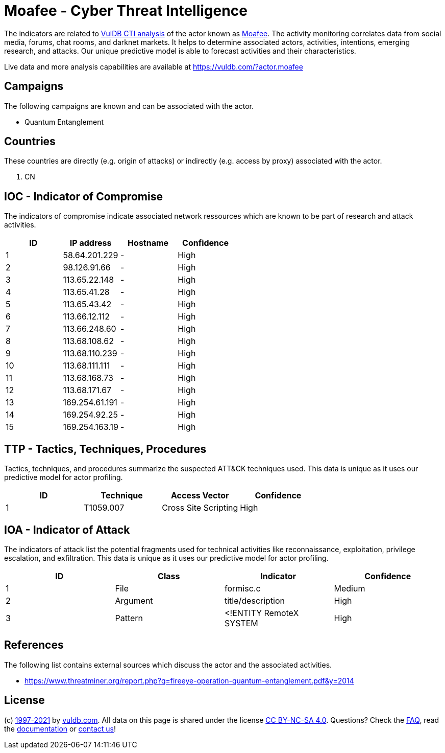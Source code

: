 = Moafee - Cyber Threat Intelligence

The indicators are related to https://vuldb.com/?doc.cti[VulDB CTI analysis] of the actor known as https://vuldb.com/?actor.moafee[Moafee]. The activity monitoring correlates data from social media, forums, chat rooms, and darknet markets. It helps to determine associated actors, activities, intentions, emerging research, and attacks. Our unique predictive model is able to forecast activities and their characteristics.

Live data and more analysis capabilities are available at https://vuldb.com/?actor.moafee

== Campaigns

The following campaigns are known and can be associated with the actor.

- Quantum Entanglement

== Countries

These countries are directly (e.g. origin of attacks) or indirectly (e.g. access by proxy) associated with the actor.

. CN

== IOC - Indicator of Compromise

The indicators of compromise indicate associated network ressources which are known to be part of research and attack activities.

[options="header"]
|========================================
|ID|IP address|Hostname|Confidence
|1|58.64.201.229|-|High
|2|98.126.91.66|-|High
|3|113.65.22.148|-|High
|4|113.65.41.28|-|High
|5|113.65.43.42|-|High
|6|113.66.12.112|-|High
|7|113.66.248.60|-|High
|8|113.68.108.62|-|High
|9|113.68.110.239|-|High
|10|113.68.111.111|-|High
|11|113.68.168.73|-|High
|12|113.68.171.67|-|High
|13|169.254.61.191|-|High
|14|169.254.92.25|-|High
|15|169.254.163.19|-|High
|========================================

== TTP - Tactics, Techniques, Procedures

Tactics, techniques, and procedures summarize the suspected ATT&CK techniques used. This data is unique as it uses our predictive model for actor profiling.

[options="header"]
|========================================
|ID|Technique|Access Vector|Confidence
|1|T1059.007|Cross Site Scripting|High
|========================================

== IOA - Indicator of Attack

The indicators of attack list the potential fragments used for technical activities like reconnaissance, exploitation, privilege escalation, and exfiltration. This data is unique as it uses our predictive model for actor profiling.

[options="header"]
|========================================
|ID|Class|Indicator|Confidence
|1|File|formisc.c|Medium
|2|Argument|title/description|High
|3|Pattern|<!ENTITY RemoteX SYSTEM|High
|========================================

== References

The following list contains external sources which discuss the actor and the associated activities.

* https://www.threatminer.org/report.php?q=fireeye-operation-quantum-entanglement.pdf&y=2014

== License

(c) https://vuldb.com/?doc.changelog[1997-2021] by https://vuldb.com/?doc.about[vuldb.com]. All data on this page is shared under the license https://creativecommons.org/licenses/by-nc-sa/4.0/[CC BY-NC-SA 4.0]. Questions? Check the https://vuldb.com/?doc.faq[FAQ], read the https://vuldb.com/?doc[documentation] or https://vuldb.com/?contact[contact us]!
